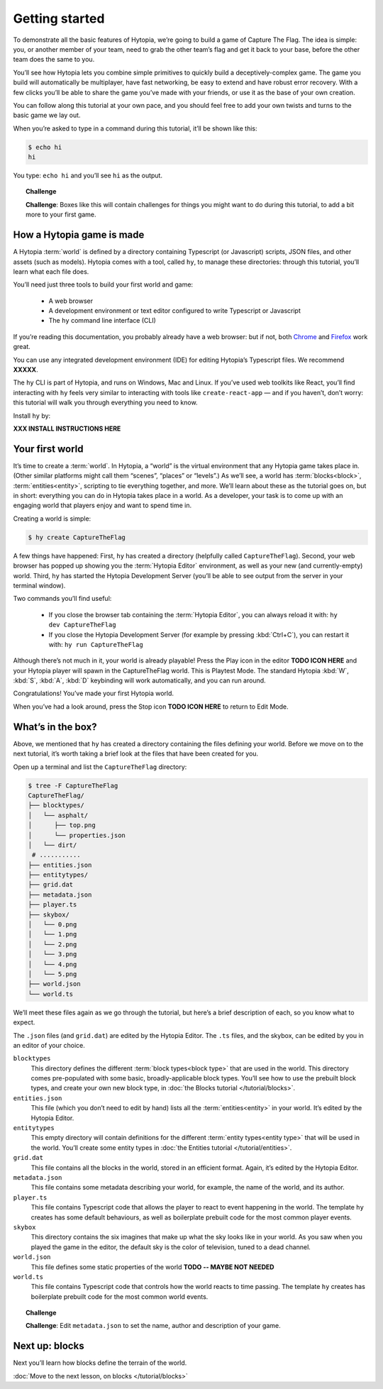 Getting started
===============

To demonstrate all the basic features of Hytopia, we’re going to build a game
of Capture The Flag. The idea is simple: you, or another member of your team,
need to grab the other team’s flag and get it back to your base, before the
other team does the same to you.

You’ll see how Hytopia lets you combine simple primitives to quickly build a
deceptively-complex game. The game you build will automatically be multiplayer,
have fast networking, be easy to extend and have robust error recovery. With a
few clicks you’ll be able to share the game you’ve made with your friends, or
use it as the base of your own creation.

You can follow along this tutorial at your own pace, and you should feel free
to add your own twists and turns to the basic game we lay out.

When you’re asked to type in a command during this tutorial, it’ll be shown
like this:

.. code-block:: console

    $ echo hi
    hi

You type: ``echo hi`` and you’ll see ``hi`` as the output.

.. topic:: Challenge

 **Challenge**: Boxes like this will contain challenges for things you might
 want to do during this tutorial, to add a bit more to your first game.

How a Hytopia game is made
--------------------------

A Hytopia :term:`world` is defined by a directory containing Typescript (or
Javascript) scripts, JSON files, and other assets (such as models). Hytopia
comes with a tool, called ``hy``, to manage these directories: through this
tutorial, you’ll learn what each file does.

You’ll need just three tools to build your first world and game:

 * A web browser
 * A development environment or text editor configured to write Typescript or
   Javascript
 * The ``hy`` command line interface (CLI)

If you’re reading this documentation, you probably already have a web browser:
but if not, both `Chrome <https://www.google.com/chrome/>`_ and `Firefox
<https://getfirefox.com/>`_ work great.

You can use any integrated development environment (IDE) for editing Hytopia’s
Typescript files. We recommend **XXXXX**.

The ``hy`` CLI is part of Hytopia, and runs on Windows, Mac and Linux. If
you’ve used web toolkits like React, you’ll find interacting with ``hy`` feels
very similar to interacting with tools like ``create-react-app`` — and if you
haven’t, don’t worry: this tutorial will walk you through everything you need
to know.

Install ``hy`` by:

**XXX INSTALL INSTRUCTIONS HERE**

Your first world
----------------

It’s time to create a :term:`world`. In Hytopia, a “world” is the virtual
environment that any Hytopia game takes place in. (Other similar platforms
might call them “scenes”, “places” or “levels”.) As we’ll see, a world has
:term:`blocks<block>`, :term:`entities<entity>`, scripting to tie everything
together, and more. We’ll learn about these as the tutorial goes on, but in
short: everything you can do in Hytopia takes place in a world. As a developer,
your task is to come up with an engaging world that players enjoy and want to
spend time in.

Creating a world is simple:

.. code-block:: console

    $ hy create CaptureTheFlag


A few things have happened: First, ``hy`` has created a directory (helpfully
called ``CaptureTheFlag``). Second, your web browser has popped up showing you
the :term:`Hytopia Editor` environment, as well as your new (and
currently-empty) world. Third, ``hy`` has started the Hytopia Development
Server (you’ll be able to see output from the server in your terminal window).

Two commands you’ll find useful:

 * If you close the browser tab containing the :term:`Hytopia Editor`, you can
   always reload it with: ``hy dev CaptureTheFlag``
 * If you close the Hytopia Development Server (for example by pressing
   :kbd:`Ctrl+C`), you can restart it with: ``hy run CaptureTheFlag``

Although there’s not much in it, your world is already playable! Press the Play
icon in the editor **TODO ICON HERE** and your Hytopia player will spawn
in the CaptureTheFlag world. This is Playtest Mode. The standard Hytopia
:kbd:`W`, :kbd:`S`, :kbd:`A`, :kbd:`D` keybinding will work automatically, and
you can run around.

Congratulations! You’ve made your first Hytopia world.

When you’ve had a look around, press the Stop icon **TODO ICON HERE** to
return to Edit Mode.

What’s in the box?
------------------

Above, we mentioned that ``hy`` has created a directory containing the files
defining your world. Before we move on to the next tutorial, it’s worth taking
a brief look at the files that have been created for you.

Open up a terminal and list the ``CaptureTheFlag`` directory:

.. code-block:: console

    $ tree -F CaptureTheFlag
    CaptureTheFlag/
    ├── blocktypes/
    │   └── asphalt/
    │      ├── top.png
    │      └── properties.json
    │   └── dirt/
     # ...........
    ├── entities.json
    ├── entitytypes/
    ├── grid.dat
    ├── metadata.json
    ├── player.ts
    ├── skybox/
    │   └── 0.png
    │   └── 1.png
    │   └── 2.png
    │   └── 3.png
    │   └── 4.png
    │   └── 5.png
    ├── world.json
    └── world.ts

We’ll meet these files again as we go through the tutorial, but here’s a brief
description of each, so you know what to expect.

The ``.json`` files (and ``grid.dat``) are edited by the Hytopia Editor. The
``.ts`` files, and the skybox, can be edited by you in an editor of your
choice.

``blocktypes``
  This directory defines the different :term:`block types<block type>` that are
  used in the world. This directory comes pre-populated with some basic,
  broadly-applicable block types. You’ll see how to use the prebuilt block
  types, and create your own new block type, in :doc:`the Blocks tutorial
  </tutorial/blocks>`.

``entities.json``
  This file (which you don’t need to edit by hand) lists all the
  :term:`entities<entity>` in your world. It’s edited by the Hytopia Editor.

``entitytypes``
  This empty directory will contain definitions for the different :term:`entity
  types<entity type>` that will be used in the world. You’ll create some entity
  types in :doc:`the Entities tutorial </tutorial/entities>`.

``grid.dat``
  This file contains all the blocks in the world, stored in an efficient
  format. Again, it’s edited by the Hytopia Editor.

``metadata.json``
  This file contains some metadata describing your world, for example, the name
  of the world, and its author.

``player.ts``
  This file contains Typescript code that allows the player to react to event
  happening in the world. The template ``hy`` creates has some default
  behaviours, as well as boilerplate prebuilt code for the most common player
  events.

``skybox``
  This directory contains the six imagines that make up what the sky looks like
  in your world. As you saw when you played the game in the editor, the default
  sky is the color of television, tuned to a dead channel.

``world.json``
  This file defines some static properties of the world **TODO -- MAYBE NOT
  NEEDED**

``world.ts``
  This file contains Typescript code that controls how the world reacts to time
  passing. The template ``hy`` creates has boilerplate prebuilt code for the
  most common world events.

.. topic:: Challenge

 **Challenge**: Edit ``metadata.json`` to set the name, author and description
 of your game.


Next up: blocks
---------------

Next you’ll learn how blocks define the terrain of the world.

:doc:`Move to the next lesson, on blocks </tutorial/blocks>`

